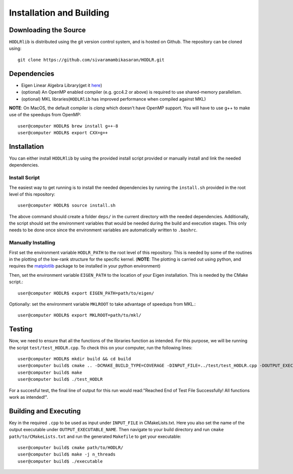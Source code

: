 *************************
Installation and Building
*************************

Downloading the Source
-----------------------

:math:`\texttt{HODLRlib}` is distributed using the git version control system, and is hosted on Github. The repository can be cloned using::

    git clone https://github.com/sivaramambikasaran/HODLR.git

Dependencies
-------------

- Eigen Linear Algebra Library(get it `here <https://bitbucket.org/eigen/eigen/>`_)
- (optional) An OpenMP enabled compiler (e.g. gcc4.2 or above) is required to use shared-memory parallelism.
- (optional) MKL libraries(:math:`\texttt{HODLRlib}` has improved performance when compiled against MKL)


**NOTE**: On MacOS, the default compiler is `clang` which doesn't have OpenMP support. You will have to use g++ to make use of the speedups from OpenMP::

    user@computer HODLR$ brew install g++-8
    user@computer HODLR$ export CXX=g++

Installation
-------------

You can either install :math:`\texttt{HODLRlib}` by using the provided install script provided or manually install and link the needed dependencies.

Install Script
^^^^^^^^^^^^^^

The easiest way to get running is to install the needed dependencies by running the ``install.sh`` provided in the root level of this repository::

    user@computer HODLR$ source install.sh

The above command should create a folder ``deps/`` in the current directory with the needed dependencies. Additionally, the script should set the environment variables that would be needed during the build and execution stages. This only needs to be done once since the environment variables are automatically written to ``.bashrc``.

Manually Installing
^^^^^^^^^^^^^^^^^^^

First set the environment variable ``HODLR_PATH`` to the root level of this repository. This is needed by some of the routines in the plotting of the low-rank structure for the specific kernel. (**NOTE**: The plotting is carried out using python, and requires the  `matplotlib <https://matplotlib.org/>`_ package to be installed in your python environment)

Then, set the environment variable ``EIGEN_PATH`` to the location of your Eigen installation. This is needed by the CMake script.::

    user@computer HODLR$ export EIGEN_PATH=path/to/eigen/

Optionally: set the environment variable ``MKLROOT`` to take advantage of speedups from MKL.::

    user@computer HODLR$ export MKLROOT=path/to/mkl/

Testing
-------

Now, we need to ensure that all the functions of the libraries function as intended. For this purpose, we will be running the script ``test/test_HODLR.cpp``. To check this on your computer, run the following lines::

    user@computer HODLR$ mkdir build && cd build
    user@computer build$ cmake .. -DCMAKE_BUILD_TYPE=COVERAGE -DINPUT_FILE=../test/test_HODLR.cpp -DOUTPUT_EXECUTABLE=test_HODLR
    user@computer build$ make
    user@computer build$ ./test_HODLR

For a succesful test, the final line of output for this run would read:"Reached End of Test File Successfully! All functions work as intended!".

Building and Executing
----------------------

Key in the required ``.cpp`` to be used as input under ``INPUT_FILE`` in CMakeLists.txt. Here you also set the name of the output executable under ``OUTPUT_EXECUTABLE_NAME``. Then navigate to your build directory and run ``cmake path/to/CMakeLists.txt`` and run the generated ``Makefile`` to get your executable::

    user@computer build$ cmake path/to/HODLR/
    user@computer build$ make -j n_threads
    user@computer build$ ./executable
